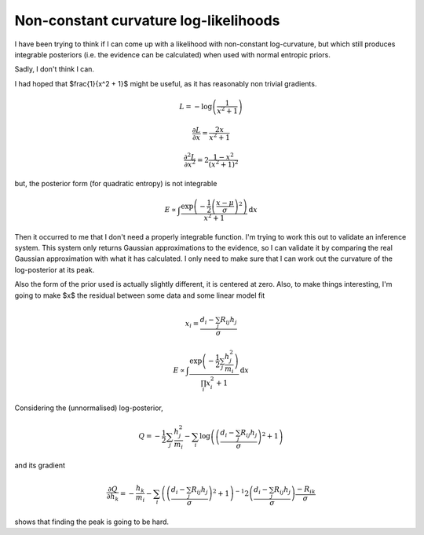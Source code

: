 .. post:: 2016-02-03
   :tags: maths
   :category:
   :title: Non-constant curvature log-likelihoods

Non-constant curvature log-likelihoods
======================================


I have been trying to think if I can come up with a likelihood with non-constant log-curvature, but which still produces integrable posteriors (i.e. the evidence can be calculated) when used with normal entropic priors.

Sadly, I don't think I can.

I had hoped that $\frac{1}{x^2 + 1}$ might be useful, as it has reasonably non trivial gradients. 

.. math::

    L = -\log\left(\frac{1}{x^2 + 1} \right) 
    
    \frac{\partial L}{\partial x} = \frac{2x}{x^2 + 1}  
    
    \frac{\partial^2 L}{\partial x^2} = 2\frac{1-x^2}{\left(x^2 + 1\right)^2}  
    
    
but, the posterior form (for quadratic entropy) is not integrable

.. math::

    E \propto \int \frac{\exp\left( -\frac{1}{2}\left(\frac{x-\mu}{\sigma}\right)^2\right)}{x^2 + 1} \textrm{d}x

Then it occurred to me that I don't need a properly integrable function. I'm trying to work this out to validate an inference system. This system only returns Gaussian approximations to the evidence, so I can validate it by comparing the real Gaussian approximation with what it has calculated. I only need to make sure that I can work out the curvature of the log-posterior at its peak. 

Also the form of the prior used is actually slightly different, it is centered at zero. Also, to make things interesting, I'm going to make $x$ the residual between some data and some linear model fit

.. math::

    x_i = \frac{d_i - \sum_j R_{ij} h_j}{\sigma}

    E \propto \int \frac{\exp\left( -\frac{1}{2}\sum_j \frac{h^2_j}{m_i}\right)}{\prod_i x_i^2 + 1} \textrm{d}x

Considering the (unnormalised) log-posterior,

.. math::

    Q = -\frac{1}{2}\sum_j \frac{h^2_j}{m_i} - \sum_i \log\left( \left(\frac{d_i - \sum_j R_{ij} h_j}{\sigma}\right)^2 + 1 \right)

and its gradient

.. math::
    
    \frac { \partial Q}{\partial h_k} = - \frac{h_k}{m_i} - \sum_i \left( \left(\frac{d_i - \sum_j R_{ij} h_j}{\sigma}\right)^2 + 1 \right)^{-1} 
    2 \left(\frac{d_i - \sum_j R_{ij} h_j}{\sigma}\right) \frac{-R_{ik}}{\sigma}


shows that finding the peak is going to be hard.


